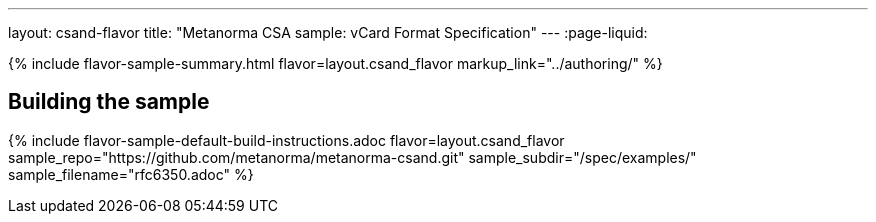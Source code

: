 ---
layout: csand-flavor
title: "Metanorma CSA sample: vCard Format Specification"
---
:page-liquid:

{% include flavor-sample-summary.html flavor=layout.csand_flavor
  markup_link="../authoring/" %}

== Building the sample

{% include flavor-sample-default-build-instructions.adoc
  flavor=layout.csand_flavor
  sample_repo="https://github.com/metanorma/metanorma-csand.git"
  sample_subdir="/spec/examples/"
  sample_filename="rfc6350.adoc" %}
